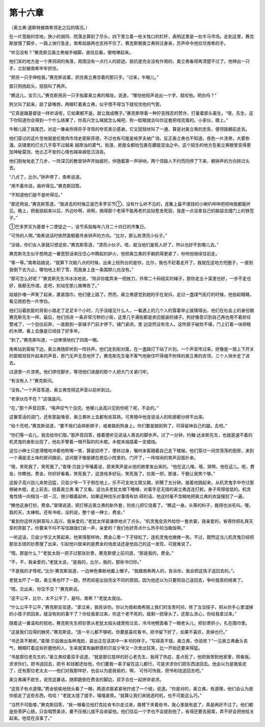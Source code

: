 第十六章
========

（奥立弗·退斯特被南希领走之后的情况。）

在一片宽敞的空地，狭小的胡同、院落总算到了尽头，四下里立着一些关牲口的栏杆，表明这里是一处牛马市场。走到这里，赛克斯放慢了脚步，一路上快行急走，南希姑娘再也支持不住了。赛克斯朝奥立弗转过身来，厉声命令他拉住南希的手。

“听见没有？”赛克斯见奥立弗缩手缩脚，直往后看，便咆哮起来。

他们呆的地方是一个黑洞洞的角落，周围没有一点行人的踪迹。抵抗是完全没有作用的，奥立弗看得再清楚不过了。他伸出一只手，立刻被南希牢牢抓住。

“把另一只手伸给我，”赛克斯说着，抓住奥立弗空着的那只手。“过来，牛眼儿。”

那只狗扬起头，狺狺叫了两声。

“瞧这儿，宝贝儿。”赛克斯用另一只手指着奥立弗的喉咙，说道，“哪怕他轻声说出一个字，就咬他。明白吗？”

狗又叫了起来，舔了舔嘴唇，两眼盯着奥立弗，似乎恨不得当下就咬住他的气管。

“它真是跟基督徒一样听话呢，它如果都不是，就让我成瞎子。”赛克斯带着一种狞恶残忍的赞许，打量着那头畜生。“喂，先生，这下你知道你会得到一个什么结果了，你高兴怎么喊就怎么喊吧，狗一眨眼就会叫你这套把戏完蛋的。小家伙，跟上。”

牛眼儿摇了摇尾巴，对这一番亲热得异乎寻常的夸奖表示感谢，它又狺狺吠叫了一通，算是对奥立弗的忠告，便领路朝前走去。

他们穿过的这片空地就是伦敦肉市场史密斯菲德，不过也有可能是格罗夫纳广场，反正奥立弗也不知道。夜色一片漆黑，大雾弥漫。店铺里的灯光几乎穿不过越来 越厚浊的雾气，街道、房屋全都给包裹在朦胧混浊之中，这个陌生的地方在奥立弗眼里变得更加神秘莫测，他忐忑不安的心情也越来越低沉沮丧。

他们刚匆匆走了几步，一阵深沉的教堂钟声开始报时，伴随着第一声钟响，两个领路人不约而同停了下来，朝钟声的方向转过头去。

“八点了，比尔。”钟声停了，南希说道。

“用不着你说，我听得见。”赛克斯回答。

“不知道他们是不是听得见。”

“那还用说，”赛克斯答道，“我进去的时候正是巴多罗买节①，没有什么听不见的，连集上最不值钱的小喇叭哗哗吧吧响我都能听见。晚上，把我锁起来以后，外边吵啊，闹啊，搞得那个老得不能再老的监狱愈发死寂，我差一点没拿自己的脑袋去撞门上的铁签子。”

①巴多罗买为基督十二使徒之一，该节系指每年八月二十四日的市集日。

“可怜的人啊。”南希说话时依然面朝着传来钟声的方向。“比尔，那么些漂亮小伙子。”

“没错，你们女人家就只想这些，”赛克斯答道，“漂亮小伙子。唔，就当他们是死人好了，所以也好不到哪儿去。”

赛克斯先生似乎想用这一番宽慰话来压住心中腾起的妒火，他把奥立弗的手腕抓得更紧了，吩咐他继续往前走。

“等一等。”南希姑娘说，“就算下次敲八点的时候，出来上绞刑台的是你，比尔，我也不赶着走开了。我就在这地方兜圈子，一直到我倒下去为止，哪怕地上积了雪，而我身上连一条围脖儿也没有。”

“那可怎么好呢？”赛克斯先生冷冰冰地说，“除非你能弄来一把挫刀，外带二十码结实的绳子，那你走五十英里也好，一步不走也好，我都无所谓。走吧，别站在那儿做祷告了。”

姑娘扑嗤一声笑了起来，裹紧围巾，他们便上路了。然而，奥立弗感觉到她的手在发抖，走过一盏煤气街灯的时候，他抬起眼睛，看见她脸色一片惨白。

他们沿着肮脏的背街小路走了足足半个小时，几乎没碰见什么人，一看遇上的几个人的穿着举止就猜得出，他们在社会上的身份跟赛克斯先生一样。最后，他们拐进 一条非常污秽的小街，这里几乎满街都是卖旧服装的铺子。狗好像意识到自己再也用不着担任警戒了，一个劲往前奔，一直跑到一家铺子门前才停下。铺门紧闭，里 边显然没有住人。这所房子破败不堪，门上钉着一块把租的木牌，看上去像是已经挂了好多年。

“到了。”赛克斯叫道，一边审慎地扫了四周一眼。

南希钻到窗板下边，奥立弗随即听到一阵铃声。他们走到街对面，在一盏路灯下站了片刻。一个声音传过来，好像是一扇上下开关的窗框轻轻升起来的声音，房门无声无息地开了。赛克斯先生毫不客气地揪住吓得魂不附体的奥立弗的衣领，三个人快步走了进去。

过道里一片漆黑。他们停住脚步，等领他们进屋的那个人把大门关紧闩牢。

“有没有人？”赛克斯问。

“没有。”一个声音答道，奥立弗觉得这声音以前听到过。

“老家伙在不在？”这强盗问。

“在，”那个声音回答，“唉声叹气个没完。他哪儿会高兴见到你呢？呢，不会的。”

这番答话的调门，还有那副嗓音，奥立弗听上去都有些耳熟，可黑暗中他连说话人的轮廓都分辨不出来。

“给个亮吧，”赛克斯说道，“要不我们会摔断脖子，或者踹到狗身上。你们要是踹到狗了，可得留神自己的腿。去吧。”

“你们等一会儿，我去给你们取。”那声音回答，接着便听见说话人离去的脚步声。过了一分钟，约翰·达金斯先生，也就是速不着的机灵鬼的身影出现了，他右手擎着一根开裂的的木棍，木棍末端插着一支蜡烛。

这位小绅士只是滑稽地冲着他咧嘴一笑，算是招呼了，便转过身，嘱咐来客跟着自己走下楼梯。他们穿过一间空荡荡的厨房，来到一个满是泥土味的房间跟前，这间屋子像是建在房后小院里的。门开了，一阵喧闹的笑声迎面扑来。

“哦，笑死我了，笑死我了。”查理·贝兹少爷嚷着说，原来笑声是从他的肺里发出来的。“他在这儿哩。哦，哭啊，他在这儿。呢，费金，你瞧他，费金，你好好看看。笑死我了，这游戏多好玩，笑死我了。拉我一把，那谁，干脆让我笑个够。”

这股子高兴劲儿来势迅猛，贝兹少爷一下子倒在地上，乐不可支地又蹬又踢，折腾了五分钟。接着他跳起来，从机灵鬼手中夺过那根破木棍，走上前去，绕着奥立弗 看了又看。这功夫老犹太摘下睡帽，对着手足无措的奥立弗连连打躬，身子弯得低低的。机灵鬼性情一向相当－阴－沉，很少跟着起哄，如果这种找乐对事情有妨 碍的话，他这时毫不含糊地把奥立弗的衣袋搜刮了一遍。

“瞧他这身打扮，费金。”查理说道，把灯移近奥立弗的新外套，险些儿把它烧着了。“瞧这一身。头等的料子，裁得也派吼叫。喔，我的天，太棒啦。还有书呢，没的说，整个是一绅士，费金。”

“看到你这样光鲜真叫人高兴，我亲爱的，”老犹太佯装谦恭地点了点头，“机灵鬼会另外给你一套衣裳，我亲爱的，省得你把礼拜天穿的弄脏了。你要来干吗不写信跟我们说一声，亲爱的？我们也好弄点什么热乎的当晚饭啊。”

一听这话，贝兹少爷又大笑起来，他笑得那样响，费金心里一下子轻松了，连机灵鬼也微微一笑。不过，既然这当儿机灵鬼已经把那张五镑的钞票搜了出来，引起他兴致来的是费金的俏皮话还是他自己的这一发现，可就难说了。

“喂。那是什么？”老犹太刚一把子过那张钞票，赛克斯便上前问道，“那是我的，费金。”

“不，不，我亲爱的，”老犹太说，“是我的，比尔，我的，那些书归你。”

“不是我的才怪呢。”比尔·赛克斯说道，一边神色果断地戴上帽子。“我跟南希两人的，告诉你，我会把这孩子送回去的。”。

老犹太吓了一跳，奥立弗也吓了一跳，然而却是出自完全不同的原因，因为他还以为只要把自己送回去，争吵就真的结束了。

“喂。交出来，你交不交？”赛克斯说。

“这不公平，比尔，太不公平了，是吗，南希？”老犹太提出。

“什么公平不公平，”赛克斯反驳道，“拿过来，我告诉你。你以为我和南希赔上我们的宝贵时间，除了当当探子，把从你手心里溜掉的小孩子抓回来，就没有别的事干了？你给我拿过来，你这个老不死的，就剩一把骨头了，还那么贪心，你给我拿过来。”

随着这一番温和的规劝，赛克斯先生把钞票从老犹太指头缝里抢过去，冷冷地劈面看了一眼老头儿，把钞票折小，扎在围巾里。

“这是我们应得的酬劳，”赛克斯说，“连一半儿都不够呢。你要是喜欢看书，把书留下好了，如果不喜欢，卖掉也行。”

“书还真不赖呢，”查理·贝兹做出各种鬼脸，装出正在读其中一本书的样子。“写得真不错，奥立弗，你说呢？”一见奥立弗垂头丧气，眼睛盯着这些折磨他的人，生来就富有幽默感的贝兹少爷又一次发出狂笑，比一开始还要来得猛。

“书是那位老先生的，”奥立弗绞着双手说道，“就是那位慈祥的好心老先生，我得了热症，差点死了，他把我带到他家里，照看我，求求你们，把书送回去，把书 和钱都还给他，你们要我一辈子留在这儿都行，可是求求你们把东西送回去。他会以为是我偷走了，还有那位老太太——他们对我那样好，也会以为是我偷的，啊， 可怜可怜我，把书和钱送回去吧。”

奥立弗痛不欲生，说完这番话，随即跪倒在费金的脚边，双手合在一起拼命哀求。

“这孩子有点道理。”费金偷偷地扭头看了一眼，两道浓眉紧紧地拧成了一个结，说道。“你是对的，奥立弗，有道理，他们会认为是你偷走了这些东西。哈哈！”老犹太搓了搓手，嘻嘻直笑。“就算让我们来挑选时机，也不可能这么巧。”

“当然不可能喽，”赛克斯回答，“我一眼看见他打克拉肯韦尔走过来，胳臂下夹着些书，我心里就有底了，真是再好不过了。他们都是些菩萨心肠，只会唱赞美诗，要不压根儿就不会收留他。他们往后一个字也不会提到他了，省得还要去报案，弄不好会把他给关起来。他现在没事了。”
